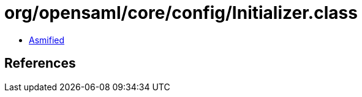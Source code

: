 = org/opensaml/core/config/Initializer.class

 - link:Initializer-asmified.java[Asmified]

== References

